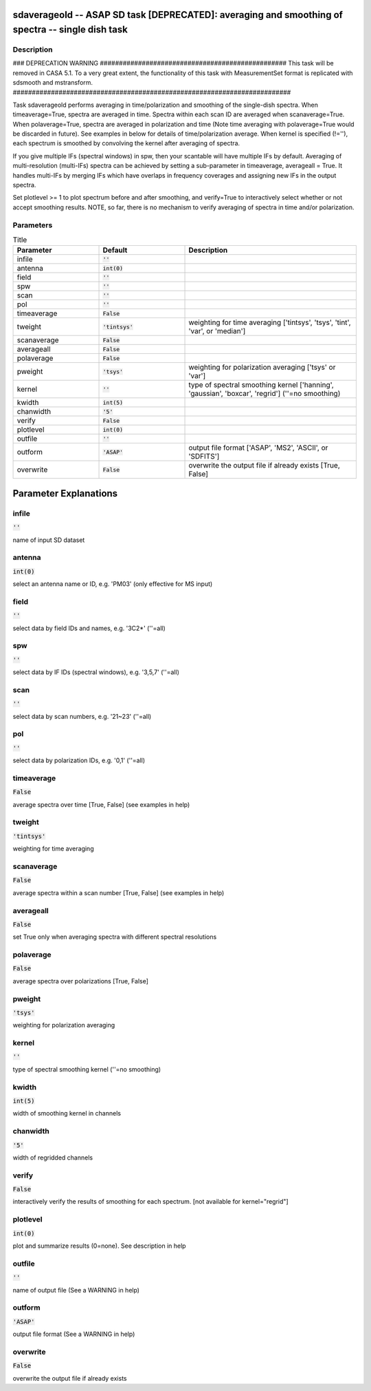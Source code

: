 sdaverageold -- ASAP SD task [DEPRECATED]: averaging and smoothing of spectra -- single dish task
=======================================

Description
---------------------------------------

### DEPRECATION WARNING #################################################
This task will be removed in CASA 5.1.
To a very great extent, the functionality of this task with MeasurementSet
format is replicated with sdsmooth and mstransform.
#########################################################################

Task sdaverageold performs averaging in time/polarization and smoothing
of the single-dish spectra. When timeaverage=True, spectra are averaged
in time. Spectra within each scan ID are averaged when scanaverage=True.
When polaverage=True, spectra are averaged in polarization and time
(Note time averaging with polaverage=True would be discarded in future).
See examples in below for details of time/polarization average.
When kernel is specified (!=\'\'), each spectrum is smoothed by
convolving the kernel after averaging of spectra.

If you give multiple IFs (spectral windows) in spw, then your scantable
will have multiple IFs by default. Averaging of multi-resolution
(multi-IFs) spectra can be achieved by setting a sub-parameter in
timeaverage, averageall = True. It handles multi-IFs by merging IFs
which have overlaps in frequency coverages and assigning new IFs in
the output spectra.

Set plotlevel >= 1 to plot spectrum before and after smoothing, and
verify=True to interactively select whether or not accept smoothing
results.
NOTE, so far, there is no mechanism to verify averaging of spectra in time
and/or polarization.



Parameters
---------------------------------------

.. list-table:: Title
   :widths: 25 25 50 
   :header-rows: 1
   
   * - Parameter
     - Default
     - Description
   * - infile
     - :code:`''`
     - 
   * - antenna
     - :code:`int(0)`
     - 
   * - field
     - :code:`''`
     - 
   * - spw
     - :code:`''`
     - 
   * - scan
     - :code:`''`
     - 
   * - pol
     - :code:`''`
     - 
   * - timeaverage
     - :code:`False`
     - 
   * - tweight
     - :code:`'tintsys'`
     - weighting for time averaging [\'tintsys\', \'tsys\', \'tint\', \'var\', or \'median\']
   * - scanaverage
     - :code:`False`
     - 
   * - averageall
     - :code:`False`
     - 
   * - polaverage
     - :code:`False`
     - 
   * - pweight
     - :code:`'tsys'`
     - weighting for polarization averaging [\'tsys\' or \'var\']
   * - kernel
     - :code:`''`
     - type of spectral smoothing kernel [\'hanning\', \'gaussian\', \'boxcar\', \'regrid\'] (\'\'=no smoothing)
   * - kwidth
     - :code:`int(5)`
     - 
   * - chanwidth
     - :code:`'5'`
     - 
   * - verify
     - :code:`False`
     - 
   * - plotlevel
     - :code:`int(0)`
     - 
   * - outfile
     - :code:`''`
     - 
   * - outform
     - :code:`'ASAP'`
     - output file format [\'ASAP\', \'MS2\', \'ASCII\', or \'SDFITS\']
   * - overwrite
     - :code:`False`
     - overwrite the output file if already exists [True, False]


Parameter Explanations
=======================================



infile
---------------------------------------

:code:`''`

name of input SD dataset


antenna
---------------------------------------

:code:`int(0)`

select an antenna name or ID, e.g. \'PM03\' (only effective for MS input)


field
---------------------------------------

:code:`''`

select data by field IDs and names, e.g. \'3C2*\' (\'\'=all)


spw
---------------------------------------

:code:`''`

select data by IF IDs (spectral windows), e.g. \'3,5,7\' (\'\'=all)


scan
---------------------------------------

:code:`''`

select data by scan numbers, e.g. \'21~23\' (\'\'=all)


pol
---------------------------------------

:code:`''`

select data by polarization IDs, e.g. \'0,1\' (\'\'=all)


timeaverage
---------------------------------------

:code:`False`

average spectra over time [True, False] (see examples in help)


tweight
---------------------------------------

:code:`'tintsys'`

weighting for time averaging


scanaverage
---------------------------------------

:code:`False`

average spectra within a scan number [True, False] (see examples in help)


averageall
---------------------------------------

:code:`False`

set True only when averaging spectra with different spectral resolutions


polaverage
---------------------------------------

:code:`False`

average spectra over polarizations [True, False]


pweight
---------------------------------------

:code:`'tsys'`

weighting for polarization averaging


kernel
---------------------------------------

:code:`''`

type of spectral smoothing kernel  (\'\'=no smoothing)


kwidth
---------------------------------------

:code:`int(5)`

width of smoothing kernel in channels


chanwidth
---------------------------------------

:code:`'5'`

width of regridded channels


verify
---------------------------------------

:code:`False`

interactively verify the results of smoothing for each spectrum. [not available for kernel="regrid"]


plotlevel
---------------------------------------

:code:`int(0)`

plot and summarize results (0=none). See description in help


outfile
---------------------------------------

:code:`''`

name of output file (See a WARNING in help) 


outform
---------------------------------------

:code:`'ASAP'`

output file format (See a WARNING in help)


overwrite
---------------------------------------

:code:`False`

overwrite the output file if already exists




